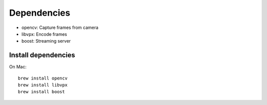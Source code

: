 Dependencies
------------

* opencv: Capture frames from camera
* libvpx: Encode frames
* boost: Streaming server

Install dependencies
~~~~~~~~~~~~~~~~~~~~

On Mac:

::

  brew install opencv
  brew install libvpx
  brew install boost
